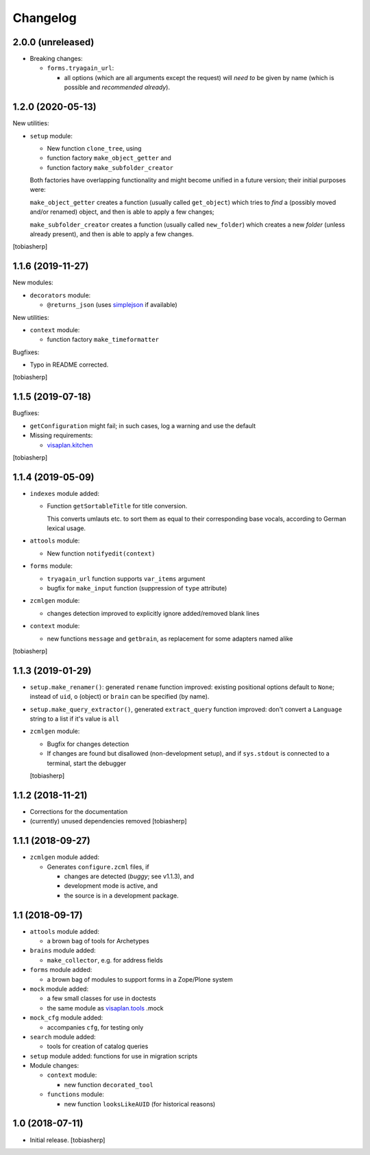 Changelog
=========


2.0.0 (unreleased)
------------------

- Breaking changes:

  - ``forms.tryagain_url``:

    - all options (which are all arguments except the request) will `need to` be given by name
      (which is possible and `recommended already`).


1.2.0 (2020-05-13)
------------------

New utilities:

- ``setup`` module:

  - New function ``clone_tree``, using
  - function factory ``make_object_getter``
    and
  - function factory ``make_subfolder_creator``

  Both factories have overlapping functionality and might become unified in a future version;
  their initial purposes were:

  ``make_object_getter`` creates a function (usually called ``get_object``)
  which tries to *find* a (possibly moved and/or renamed) object,
  and then is able to apply a few changes;

  ``make_subfolder_creator`` creates a function (usually called ``new_folder``)
  which creates a new *folder* (unless already present),
  and then is able to apply a few changes.

[tobiasherp]


1.1.6 (2019-11-27)
------------------

New modules:

- ``decorators`` module:

  - ``@returns_json``
    (uses simplejson_ if available)

New utilities:

- ``context`` module:

  - function factory ``make_timeformatter``

Bugfixes:

- Typo in README corrected.

[tobiasherp]


1.1.5 (2019-07-18)
------------------

Bugfixes:

- ``getConfiguration`` might fail; in such cases, log a warning and use the default
- Missing requirements:

  - visaplan.kitchen_

[tobiasherp]


1.1.4 (2019-05-09)
------------------

- ``indexes`` module added:

  - Function ``getSortableTitle`` for title conversion.

    This converts umlauts etc. to sort them
    as equal to their corresponding base vocals,
    according to German lexical usage.

- ``attools`` module:

  - New function ``notifyedit(context)``

- ``forms`` module:

  - ``tryagain_url`` function supports ``var_items`` argument

  - bugfix for ``make_input`` function (suppression of ``type`` attribute)

- ``zcmlgen`` module:

  - changes detection improved to explicitly ignore added/removed blank lines

- ``context`` module:

  - new functions ``message`` and ``getbrain``,
    as replacement for some adapters named alike

[tobiasherp]


1.1.3 (2019-01-29)
------------------

- ``setup.make_renamer()``: generated ``rename`` function improved:
  existing positional options default to ``None``; instead of ``uid``,
  ``o`` (object) or ``brain`` can be specified (by name).

- ``setup.make_query_extractor()``, generated ``extract_query`` function improved:
  don't convert a ``Language`` string to a list if it's value is ``all``

- ``zcmlgen`` module:

  - Bugfix for changes detection

  - If changes are found but disallowed (non-development setup),
    and if ``sys.stdout`` is connected to a terminal,
    start the debugger

  [tobiasherp]


1.1.2 (2018-11-21)
------------------

- Corrections for the documentation

- (currently) unused dependencies removed
  [tobiasherp]


1.1.1 (2018-09-27)
------------------

- ``zcmlgen`` module added:

  - Generates ``configure.zcml`` files, if

    - changes are detected (*buggy*; see v1.1.3), and

    - development mode is active, and

    - the source is in a development package.


1.1 (2018-09-17)
----------------

- ``attools`` module added:

  - a brown bag of tools for Archetypes

- ``brains`` module added:

  - ``make_collector``, e.g. for address fields

- ``forms`` module added:

  - a brown bag of modules to support forms in a Zope/Plone system

- ``mock`` module added:

  - a few small classes for use in doctests

  - the same module as visaplan.tools_ .mock

- ``mock_cfg`` module added:

  - accompanies ``cfg``, for testing only

- ``search`` module added:

  - tools for creation of catalog queries

- ``setup`` module added: functions for use in migration scripts

- Module changes:

  - ``context`` module:

    - new function ``decorated_tool``

  - ``functions`` module:

    - new function ``looksLikeAUID`` (for historical reasons)


1.0 (2018-07-11)
----------------

- Initial release.
  [tobiasherp]

.. _simplejson: https://pypi.org/project/simplejson
.. _visaplan.kitchen: https://pypi.org/project/visaplan.kitchen
.. _visaplan.tools: https://pypi.org/project/visaplan.tools

